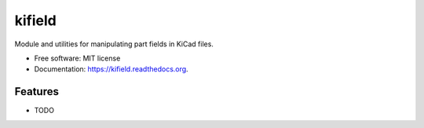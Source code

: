 ===============================
kifield
===============================

.. image:: https://img.shields.io/travis/xesscorp/kifield.svg
        :target: https://travis-ci.org/xesscorp/kifield

.. image:: https://img.shields.io/pypi/v/kifield.svg
        :target: https://pypi.python.org/pypi/kifield


Module and utilities for manipulating part fields in KiCad files.

* Free software: MIT license
* Documentation: https://kifield.readthedocs.org.

Features
--------

* TODO
